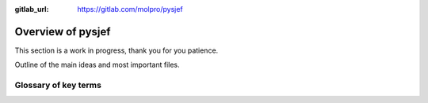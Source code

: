 :gitlab_url: https://gitlab.com/molpro/pysjef

==================
Overview of pysjef
==================

This section is a work in progress, thank you for you patience.

Outline of the main ideas and most important files.

Glossary of key terms
---------------------

.. glossary::

    project bundle
        Object for managing a single execution of a program. 
        It is mapped to the filesystem with input, output and
        any intermediate files stored locally and synced with
        the relevant backend server. At python it is implemented
        in :class:`pysjef.Project`, which parses structured output
        file.

    global tree
        Collections, projects, and structured outputs are all nodes
        in a global tree.
